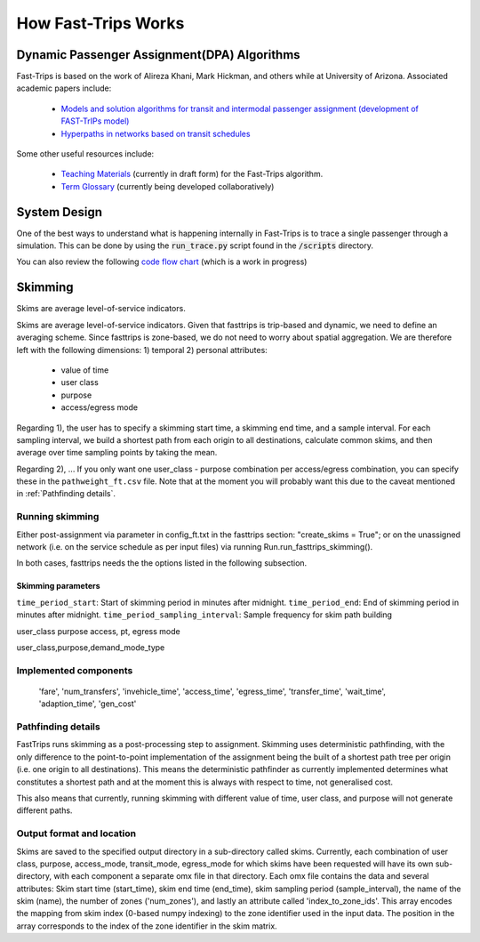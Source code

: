 How Fast-Trips Works
========================

Dynamic Passenger Assignment(DPA) Algorithms
------------------------------------------------
Fast-Trips is based on the work of Alireza Khani, Mark Hickman, and others while at University of Arizona.  Associated academic papers include:

 * `Models and solution algorithms for transit and intermodal passenger assignment (development of FAST-TrIPs model) <http://arizona.openrepository.com/arizona/handle/10150/306074>`_
 * `Hyperpaths in networks based on transit schedules <http://trrjournalonline.trb.org/doi/10.3141/2284-04>`_

Some other useful resources include:

 * `Teaching Materials <https://drive.google.com/open?id=0Bz-oz0TqHWtNQVdFNXV5eGwtbms>`_ (currently in draft form) for the Fast-Trips algorithm.
 * `Term Glossary <https://drive.google.com/open?id=1usCw5FAjAXL44UavBKmCmdr7jFbAnQ-2meMlJwnEl5Y>`_ (currently being developed collaboratively)


System Design
------------------
One of the best ways to understand what is happening internally in Fast-Trips is to trace a single passenger through a simulation.  This can be done by using the :code:`run_trace.py` script found in the :code:`/scripts` directory.


You can also review the following `code flow chart <https://docs.google.com/presentation/d/1ReNqDJP4O_2m882G3NI-4xjnsd6ORjOcDCxOQNGZN4c/edit#slide=id.p>`_ (which is a work in progress)



Skimming
------------------
Skims are average level-of-service indicators.

Skims are average level-of-service indicators. Given that fasttrips is trip-based and dynamic, we need to define an
averaging scheme. Since fasttrips is zone-based, we do not need to worry about spatial aggregation. We are
therefore left with the following dimensions:
1) temporal
2) personal attributes:

    * value of time
    * user class
    * purpose
    * access/egress mode

Regarding 1), the user has to specify a skimming start time, a skimming end time, and a sample interval. For each
sampling interval, we build a shortest path from each origin to all destinations, calculate common skims,
and then average over time sampling points by taking the mean.

Regarding 2), ...
If you only want one user_class - purpose combination per access/egress combination, you can specify these in the
``pathweight_ft.csv`` file. Note that at the moment you will probably want this due to the caveat mentioned in
:ref:`Pathfinding details`.




Running skimming
^^^^^^^^^^^^^^^^
Either post-assignment via parameter in config_ft.txt in the fasttrips section: "create_skims = True"; or on the
unassigned network (i.e. on the service schedule as per input files) via running Run.run_fasttrips_skimming().

In both cases, fasttrips needs the the options listed in the following subsection.


Skimming parameters
"""""""""""""""""""
``time_period_start``: Start of skimming period in minutes after midnight.
``time_period_end``: End of skimming period in minutes after midnight.
``time_period_sampling_interval``: Sample frequency for skim path building

user_class
purpose
access, pt, egress mode

user_class,purpose,demand_mode_type


Implemented components
^^^^^^^^^^^^^^^^^^^^^^

    'fare',
    'num_transfers',
    'invehicle_time',
    'access_time',
    'egress_time',
    'transfer_time',
    'wait_time',
    'adaption_time',
    'gen_cost'


Pathfinding details
^^^^^^^^^^^^^^^^^^^
FastTrips runs skimming as a post-processing step to assignment. Skimming uses deterministic pathfinding, with the only
difference to the point-to-point implementation of the assignment being the built of a shortest path tree per origin
(i.e. one origin to all destinations). This means the deterministic pathfinder as currently implemented determines
what constitutes a shortest path and at the moment this is always with respect to time, not generalised cost.

This also means that currently, running skimming with different value of time, user class, and purpose will not generate
different paths.


Output format and location
^^^^^^^^^^^^^^^^^^^^^^^^^^

Skims are saved to the specified output directory in a sub-directory called skims. Currently, each combination of
user class, purpose, access_mode, transit_mode, egress_mode for which skims have been requested will have its own
sub-directory, with each component a separate omx file in that directory. Each omx file contains the data and several
attributes: Skim start time (start_time), skim end time (end_time), skim sampling period (sample_interval), the name
of the skim (name), the number of zones ('num_zones'), and lastly an attribute called 'index_to_zone_ids'. This array
encodes the mapping from skim index (0-based numpy indexing) to the zone identifier used in the input data. The
position in the array corresponds to the index of the zone identifier in the skim matrix.



